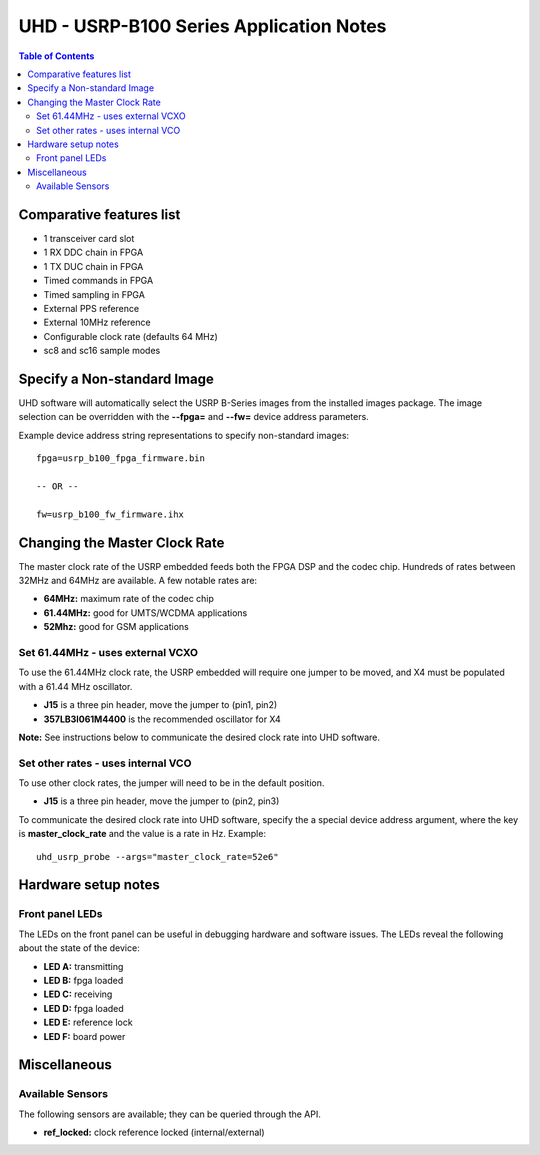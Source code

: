 ========================================================================
UHD - USRP-B100 Series Application Notes
========================================================================

.. contents:: Table of Contents

------------------------------------------------------------------------
Comparative features list
------------------------------------------------------------------------

* 1 transceiver card slot
* 1 RX DDC chain in FPGA
* 1 TX DUC chain in FPGA
* Timed commands in FPGA
* Timed sampling in FPGA
* External PPS reference
* External 10MHz reference
* Configurable clock rate (defaults 64 MHz)
* sc8 and sc16 sample modes

------------------------------------------------------------------------
Specify a Non-standard Image
------------------------------------------------------------------------
UHD software will automatically select the USRP B-Series images from the installed images package.
The image selection can be overridden with the **--fpga=** and **--fw=** device address parameters.

Example device address string representations to specify non-standard images:

::

    fpga=usrp_b100_fpga_firmware.bin

    -- OR --

    fw=usrp_b100_fw_firmware.ihx

------------------------------------------------------------------------
Changing the Master Clock Rate
------------------------------------------------------------------------
The master clock rate of the USRP embedded feeds both the FPGA DSP and the codec chip.
Hundreds of rates between 32MHz and 64MHz are available.
A few notable rates are:

* **64MHz:** maximum rate of the codec chip
* **61.44MHz:** good for UMTS/WCDMA applications
* **52Mhz:** good for GSM applications

^^^^^^^^^^^^^^^^^^^^^^^^^^^^^^^^^^^^
Set 61.44MHz - uses external VCXO
^^^^^^^^^^^^^^^^^^^^^^^^^^^^^^^^^^^^
To use the 61.44MHz clock rate, the USRP embedded will require one jumper to be moved,
and X4 must be populated with a 61.44 MHz oscillator.

* **J15** is a three pin header, move the jumper to (pin1, pin2)
* **357LB3I061M4400** is the recommended oscillator for X4

**Note:** See instructions below to communicate the desired clock rate into UHD software.

^^^^^^^^^^^^^^^^^^^^^^^^^^^^^^^^^^^^
Set other rates - uses internal VCO
^^^^^^^^^^^^^^^^^^^^^^^^^^^^^^^^^^^^
To use other clock rates, the jumper will need to be in the default position.

* **J15** is a three pin header, move the jumper to (pin2, pin3)

To communicate the desired clock rate into UHD software,
specify the a special device address argument,
where the key is **master_clock_rate** and the value is a rate in Hz.
Example:
::

    uhd_usrp_probe --args="master_clock_rate=52e6"

------------------------------------------------------------------------
Hardware setup notes
------------------------------------------------------------------------

^^^^^^^^^^^^^^^^^^^^^^^^^^^^^^^^^^^^
Front panel LEDs
^^^^^^^^^^^^^^^^^^^^^^^^^^^^^^^^^^^^
The LEDs on the front panel can be useful in debugging hardware and software issues.
The LEDs reveal the following about the state of the device:

* **LED A:** transmitting
* **LED B:** fpga loaded
* **LED C:** receiving
* **LED D:** fpga loaded
* **LED E:** reference lock
* **LED F:** board power

------------------------------------------------------------------------
Miscellaneous
------------------------------------------------------------------------

^^^^^^^^^^^^^^^^^^^^^^^^^^^^^^^^^^^^
Available Sensors
^^^^^^^^^^^^^^^^^^^^^^^^^^^^^^^^^^^^
The following sensors are available;
they can be queried through the API.

* **ref_locked:** clock reference locked (internal/external)
